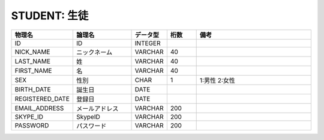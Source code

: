 STUDENT: 生徒
=============

.. csv-table::
   :header: 物理名, 論理名, データ型, 桁数, 備考
   :widths: 20, 20, 10, 10, 40

   ID, ID, INTEGER
   NICK_NAME, ニックネーム, VARCHAR, 40
   LAST_NAME, 姓, VARCHAR, 40
   FIRST_NAME, 名, VARCHAR, 40
   SEX, 性別, CHAR, 1, 1:男性 2:女性
   BIRTH_DATE, 誕生日, DATE
   REGISTERED_DATE, 登録日, DATE
   EMAIL_ADDRESS, メールアドレス, VARCHAR, 200
   SKYPE_ID, SkypeID, VARCHAR, 200
   PASSWORD, パスワード, VARCHAR, 200
